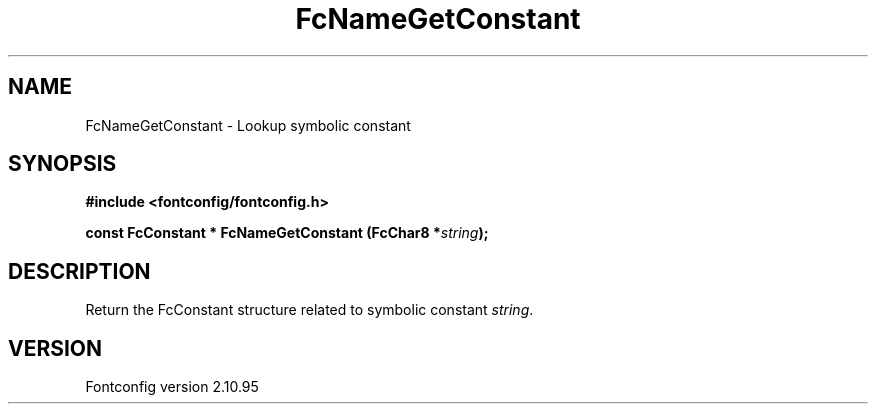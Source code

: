 .\" auto-generated by docbook2man-spec from docbook-utils package
.TH "FcNameGetConstant" "3" "31 8月 2013" "" ""
.SH NAME
FcNameGetConstant \- Lookup symbolic constant
.SH SYNOPSIS
.nf
\fB#include <fontconfig/fontconfig.h>
.sp
const FcConstant * FcNameGetConstant (FcChar8 *\fIstring\fB);
.fi\fR
.SH "DESCRIPTION"
.PP
Return the FcConstant structure related to symbolic constant \fIstring\fR\&.
.SH "VERSION"
.PP
Fontconfig version 2.10.95
